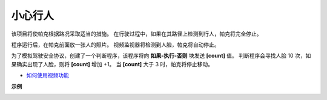 小心行人
==============================

该项目将使帕克根据路况采取适当的措施。 在行驶过程中，如果在其路径上检测到行人，帕克将完全停止。

程序运行后，在帕克前面放一张人的照片。 视频监视器将检测到人脸，帕克将自动停止。

为了模拟驾驶安全协议，创建了一个判断程序，该程序将向 **如果-执行-否则** 块发送 **[count]** 值。 判断程序会寻找人脸 10 次，如果确实出现了人脸，则将 **[count]** 增加 +1。 当 **[count]** 大于 3 时，帕克将停止移动。

* `如何使用视频功能 <https://docs.sunfounder.com/projects/ezblock3/en/latest/use_video.html>`_

.. image:: img/block/face_detection.PNG


**示例**

.. image:: img/block/sp210512_185509.png